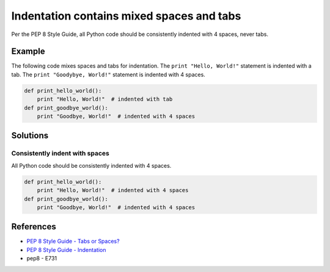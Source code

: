 Indentation contains mixed spaces and tabs
==========================================

Per the PEP 8 Style Guide, all Python code should be consistently indented with 4 spaces, never tabs.

Example
-------

The following code mixes spaces and tabs for indentation. The ``print "Hello, World!"`` statement is indented with a tab. The ``print "Goodybye, World!"`` statement is indented with 4 spaces.

.. code:: python

    def print_hello_world():
	print "Hello, World!"  # indented with tab
    def print_goodbye_world():
        print "Goodbye, World!"  # indented with 4 spaces

Solutions
---------

Consistently indent with spaces
...............................

All Python code should be consistently indented with 4 spaces.

.. code:: python

    def print_hello_world():
        print "Hello, World!"  # indented with 4 spaces
    def print_goodbye_world():
        print "Goodbye, World!"  # indented with 4 spaces

    
References
----------

- `PEP 8 Style Guide - Tabs or Spaces? <http://legacy.python.org/dev/peps/pep-0008/#tabs-or-spaces>`_
- `PEP 8 Style Guide - Indentation <http://legacy.python.org/dev/peps/pep-0008/#indentation>`_
- pep8 - E731
